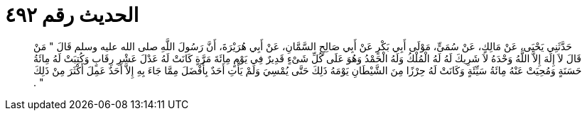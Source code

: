 
= الحديث رقم ٤٩٢

[quote.hadith]
حَدَّثَنِي يَحْيَى، عَنْ مَالِكٍ، عَنْ سُمَىٍّ، مَوْلَى أَبِي بَكْرٍ عَنْ أَبِي صَالِحٍ السَّمَّانِ، عَنْ أَبِي هُرَيْرَةَ، أَنَّ رَسُولَ اللَّهِ صلى الله عليه وسلم قَالَ ‏"‏ مَنْ قَالَ لاَ إِلَهَ إِلاَّ اللَّهُ وَحْدَهُ لاَ شَرِيكَ لَهُ لَهُ الْمُلْكُ وَلَهُ الْحَمْدُ وَهُوَ عَلَى كُلِّ شَىْءٍ قَدِيرٌ فِي يَوْمٍ مِائَةَ مَرَّةٍ كَانَتْ لَهُ عَدْلَ عَشْرِ رِقَابٍ وَكُتِبَتْ لَهُ مِائَةُ حَسَنَةٍ وَمُحِيَتْ عَنْهُ مِائَةُ سَيِّئَةٍ وَكَانَتْ لَهُ حِرْزًا مِنَ الشَّيْطَانِ يَوْمَهُ ذَلِكَ حَتَّى يُمْسِيَ وَلَمْ يَأْتِ أَحَدٌ بِأَفْضَلَ مِمَّا جَاءَ بِهِ إِلاَّ أَحَدٌ عَمِلَ أَكْثَرَ مِنْ ذَلِكَ ‏"‏ ‏.‏